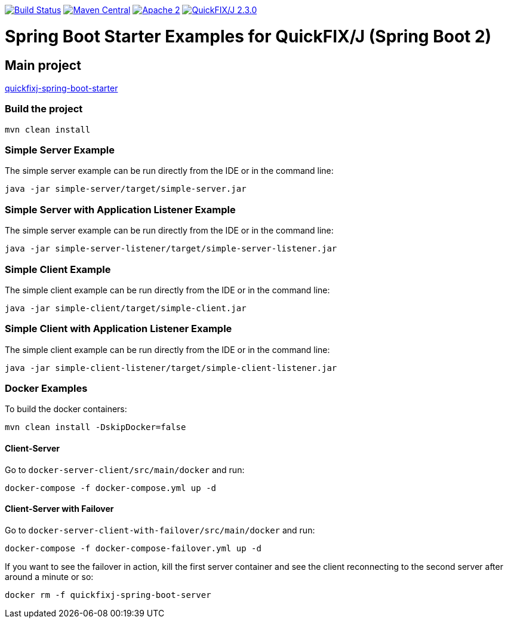 image:https://travis-ci.org/esanchezros/quickfixj-spring-boot-starter-examples.svg?branch=2.0.x["Build Status",link="https://travis-ci.org/esanchezros/quickfixj-spring-boot-starter-examples"]
image:https://img.shields.io/badge/maven%20central-v2.10.0-blue.svg["Maven Central",link="https://search.maven.org/#search%7Cga%7C1%7Ca%3A%22quickfixj-spring-boot-starter-examples%22"]
image:https://img.shields.io/hexpm/l/plug.svg["Apache 2",link="http://www.apache.org/licenses/LICENSE-2.0"]
image:https://img.shields.io/badge/quickfixj-2.3.0-blue.svg["QuickFIX/J 2.3.0",link="https://github.com/quickfix-j/quickfixj"]

= Spring Boot Starter Examples for QuickFIX/J (Spring Boot 2)

== Main project

https://github.com/esanchezros/quickfixj-spring-boot-starter[quickfixj-spring-boot-starter]

=== Build the project

    mvn clean install

=== Simple Server Example

The simple server example can be run directly from the IDE or in the command line:

    java -jar simple-server/target/simple-server.jar

=== Simple Server with Application Listener Example

The simple server example can be run directly from the IDE or in the command line:

    java -jar simple-server-listener/target/simple-server-listener.jar

=== Simple Client Example

The simple client example can be run directly from the IDE or in the command line:

    java -jar simple-client/target/simple-client.jar

=== Simple Client with Application Listener Example

The simple client example can be run directly from the IDE or in the command line:

    java -jar simple-client-listener/target/simple-client-listener.jar

=== Docker Examples

To build the docker containers:

    mvn clean install -DskipDocker=false

==== Client-Server

Go to `docker-server-client/src/main/docker` and run:

    docker-compose -f docker-compose.yml up -d

==== Client-Server with Failover

Go to `docker-server-client-with-failover/src/main/docker` and run:

    docker-compose -f docker-compose-failover.yml up -d

If you want to see the failover in action, kill the first server container and see the client reconnecting to the second server after around a minute or so:

    docker rm -f quickfixj-spring-boot-server
